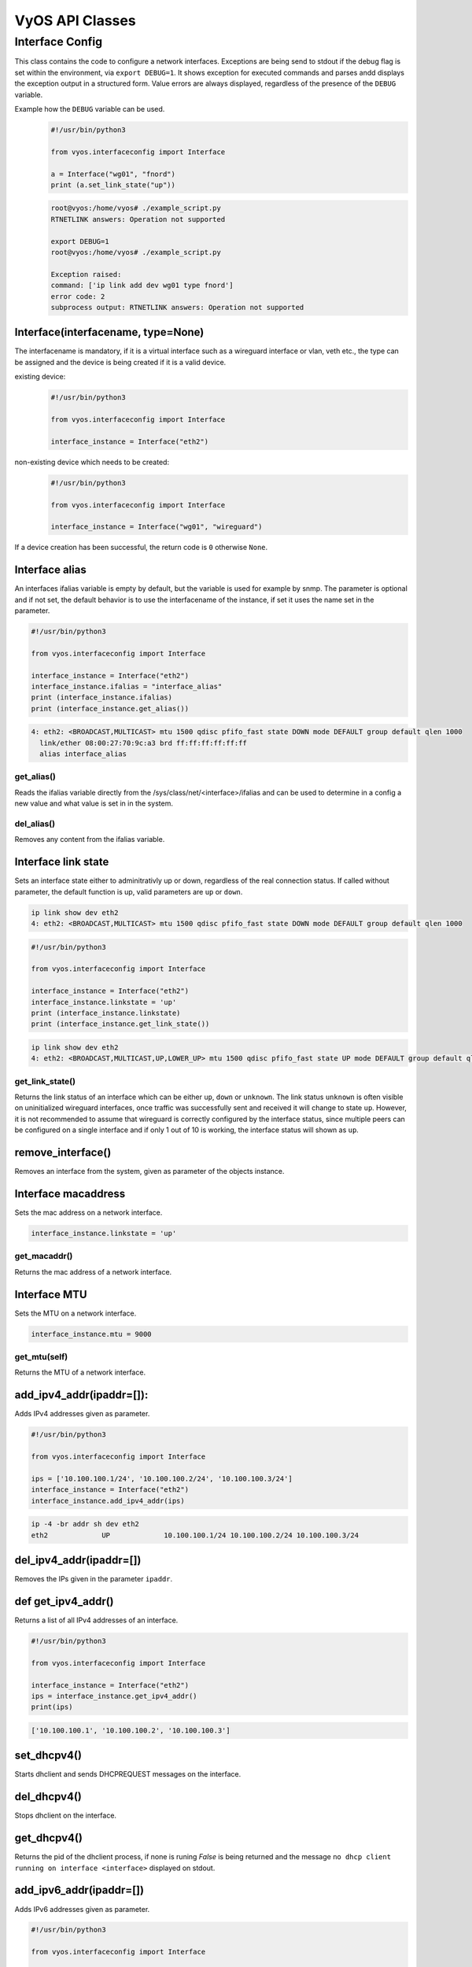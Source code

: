 .. _vyos_api:

VyOS API Classes
================


Interface Config
----------------

This class contains the code to configure a network interfaces.
Exceptions are being send to stdout if the debug flag is set within the environment, via ``export DEBUG=1``.
It shows exception for executed commands and parses andd displays the exception output in a structured form.
Value errors are always displayed, regardless of the presence of the ``DEBUG`` variable.


Example how the ``DEBUG`` variable can be used.
  .. code-block:: sh

    #!/usr/bin/python3

    from vyos.interfaceconfig import Interface

    a = Interface("wg01", "fnord")
    print (a.set_link_state("up"))


  .. code-block:: sh

    root@vyos:/home/vyos# ./example_script.py
    RTNETLINK answers: Operation not supported

    export DEBUG=1
    root@vyos:/home/vyos# ./example_script.py

    Exception raised:
    command: ['ip link add dev wg01 type fnord']
    error code: 2
    subprocess output: RTNETLINK answers: Operation not supported


Interface(interfacename, type=None)
^^^^^^^^^^^^^^^^^^^^^^^^^^^^^^^^^^^
The interfacename is mandatory, if it is a virtual interface such as a wireguard interface or vlan, veth etc., the type can be assigned and the device is being created if it is a valid device.

existing device:
  .. code-block:: sh

    #!/usr/bin/python3

    from vyos.interfaceconfig import Interface

    interface_instance = Interface("eth2")

non-existing device which needs to be created:
  .. code-block:: sh

    #!/usr/bin/python3

    from vyos.interfaceconfig import Interface

    interface_instance = Interface("wg01", "wireguard")

If a device creation has been successful, the return code is ``0`` otherwise ``None``.

Interface alias
^^^^^^^^^^^^^^^
An interfaces ifalias variable is empty by default, but the variable is used for example by snmp. The parameter is optional and if not set, the default behavior is to use the interfacename of the instance, if set it uses the name set in the parameter.

.. code-block:: sh

  #!/usr/bin/python3

  from vyos.interfaceconfig import Interface

  interface_instance = Interface("eth2")
  interface_instance.ifalias = "interface_alias"
  print (interface_instance.ifalias)
  print (interface_instance.get_alias())


.. code-block:: sh

  4: eth2: <BROADCAST,MULTICAST> mtu 1500 qdisc pfifo_fast state DOWN mode DEFAULT group default qlen 1000
    link/ether 08:00:27:70:9c:a3 brd ff:ff:ff:ff:ff:ff
    alias interface_alias 

get_alias()
~~~~~~~~~~~
Reads the ifalias variable directly from the /sys/class/net/<interface>/ifalias and can be used to determine in a config a new value and what value is set in in the system.

del_alias()
~~~~~~~~~~~
Removes any content from the ifalias variable.

Interface link state
^^^^^^^^^^^^^^^^^^^^
Sets an interface state either to adminitrativly up or down, regardless of the real connection status. If called without parameter, the default function is up, valid parameters are ``up`` or ``down``.


.. code-block:: sh

  ip link show dev eth2
  4: eth2: <BROADCAST,MULTICAST> mtu 1500 qdisc pfifo_fast state DOWN mode DEFAULT group default qlen 1000


.. code-block:: sh

  #!/usr/bin/python3

  from vyos.interfaceconfig import Interface

  interface_instance = Interface("eth2")
  interface_instance.linkstate = 'up'
  print (interface_instance.linkstate)
  print (interface_instance.get_link_state())
  

.. code-block:: sh

  ip link show dev eth2
  4: eth2: <BROADCAST,MULTICAST,UP,LOWER_UP> mtu 1500 qdisc pfifo_fast state UP mode DEFAULT group default qlen 1000

get_link_state()
~~~~~~~~~~~~~~~~
Returns the link status of an interface which can be either ``up``, ``down`` or ``unknown``. The link status ``unknown`` is often visible on uninitialized wireguard interfaces, once traffic was successfully sent and received it will change to state ``up``. However, it is not recommended to assume that wireguard is correctly configured by the interface status, since multiple peers can be configured on a single interface and if only 1 out of 10 is working, the interface status will shown as ``up``.


remove_interface()
^^^^^^^^^^^^^^^^^^
Removes an interface from the system, given as parameter of the objects instance.  

Interface macaddress
^^^^^^^^^^^^^^^^^^^^
Sets the mac address on a network interface.

.. code-block:: sh

  interface_instance.linkstate = 'up'

get_macaddr()
~~~~~~~~~~~~~
Returns the mac address of a network interface.

Interface MTU
^^^^^^^^^^^^^
Sets the MTU on a network interface.

.. code-block:: sh

  interface_instance.mtu = 9000


get_mtu(self)
~~~~~~~~~~~~~
Returns the MTU of a network interface.


add_ipv4_addr(ipaddr=[]):
^^^^^^^^^^^^^^^^^^^^^^^^^
Adds IPv4 addresses given as parameter.

.. code-block:: sh

  #!/usr/bin/python3

  from vyos.interfaceconfig import Interface

  ips = ['10.100.100.1/24', '10.100.100.2/24', '10.100.100.3/24']
  interface_instance = Interface("eth2")
  interface_instance.add_ipv4_addr(ips)

.. code-block:: sh

   ip -4 -br addr sh dev eth2 
   eth2             UP             10.100.100.1/24 10.100.100.2/24 10.100.100.3/24


del_ipv4_addr(ipaddr=[])
^^^^^^^^^^^^^^^^^^^^^^^^
Removes the IPs given in the parameter ``ipaddr``.

def get_ipv4_addr()
^^^^^^^^^^^^^^^^^^^
Returns a list of all IPv4 addresses of an interface.


.. code-block:: sh

  #!/usr/bin/python3

  from vyos.interfaceconfig import Interface

  interface_instance = Interface("eth2")
  ips = interface_instance.get_ipv4_addr()
  print(ips)

.. code-block:: sh

  ['10.100.100.1', '10.100.100.2', '10.100.100.3']


set_dhcpv4()
^^^^^^^^^^^^
Starts dhclient and sends DHCPREQUEST messages on the interface.

del_dhcpv4()
^^^^^^^^^^^^
Stops dhclient on the interface.

get_dhcpv4()
^^^^^^^^^^^^
Returns the pid of the dhclient process, if none is runing `False` is being returned and the message ``no dhcp client running on interface <interface>`` displayed on stdout.

add_ipv6_addr(ipaddr=[])
^^^^^^^^^^^^^^^^^^^^^^^^
Adds IPv6 addresses given as parameter.

.. code-block:: sh

  #!/usr/bin/python3

  from vyos.interfaceconfig import Interface

  ips = ['2001:db8:dead::1/64', '2001:db8:beaf::1/64', '2001:db8:cafe::1/64']
  interface_instance = Interface("eth2")
  interface_instance.add_ipv6_addr(ips)

.. code-block:: sh

  ip -6 -br addr sh dev eth2
  eth2 UP 2001:db8:cafe::1/64 2001:db8:beaf::1/64 2001:db8:dead::1/64 fe80::a00:27ff:fe70:9ca3/64

del_ipv6_addr(ipaddr=[])
^^^^^^^^^^^^^^^^^^^^^^^^
Removes the IPv6 addresses given via the paramater ``ipaddr``.

get_ipv6_addr()
^^^^^^^^^^^^^^^
Returns all IPv6 addresse set on the interface.

.. code-block:: sh

  #!/usr/bin/python3

  from vyos.interfaceconfig import Interface

  interface_instance = Interface("eth2")
  ips = interface_instance.get_ipv6_addr()
  print(ips)

.. code-block:: sh

  ['2001:db8:cafe::1', '2001:db8:beaf::1', '2001:db8:dead::1', 'fe80::a00:27ff:fe70:9ca3']


set_dhcpv6()
^^^^^^^^^^^^
It enables stateful IPv6 deployments on the given interface. The interface will stop to listen to route annoncements (RA's) and requests that parameter via dhcpv6.
DHCPv4 and DHCPv6 can be configured simultaniously on the interface.

.. code-block:: sh

  #!/usr/bin/python3

  from vyos.interfaceconfig import Interface

  interface_instance = Interface("eth2")
  interface_instance.set_dhcpv4()
  interface_instance.set_dhcpv6()

del_dhcpv6()
^^^^^^^^^^^^
Stops dhclient and starts listen and acceptiing RA's again.

get_dhcpv6()
^^^^^^^^^^^^
Returns the pid of the running dhclient process or None if it doesn't exist.

